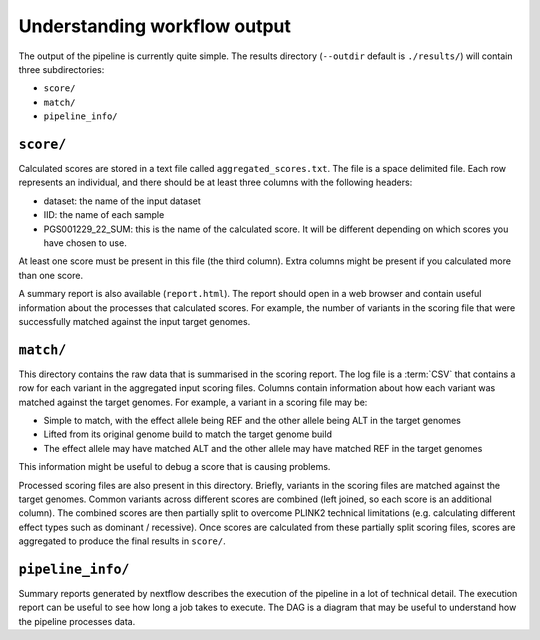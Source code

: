 Understanding workflow output
=============================


The output of the pipeline is currently quite simple. The results directory
(``--outdir`` default is ``./results/``) will contain three subdirectories:

- ``score/``
- ``match/``
- ``pipeline_info/``

``score/``
---------

Calculated scores are stored in a text file called
``aggregated_scores.txt``. The file is a space delimited file. Each row
represents an individual, and there should be at least three columns with the
following headers:

- dataset: the name of the input dataset
- IID: the name of each sample
- PGS001229_22_SUM: this is the name of the calculated score. It will be
  different depending on which scores you have chosen to use. 

At least one score must be present in this file (the third column). Extra
columns might be present if you calculated more than one score.

A summary report is also available (``report.html``). The report should open in
a web browser and contain useful information about the processes that calculated
scores. For example, the number of variants in the scoring file that were
successfully matched against the input target genomes.

``match/``
---------

This directory contains the raw data that is summarised in the scoring
report. The log file is a :term:`CSV` that contains a row for each variant in
the aggregated input scoring files. Columns contain information about how each
variant was matched against the target genomes. For example, a variant in a
scoring file may be:

- Simple to match, with the effect allele being REF and the other allele being
  ALT in the target genomes
- Lifted from its original genome build to match the target genome build
- The effect allele may have matched ALT and the other allele may have matched
  REF in the target genomes

This information might be useful to debug a score that is causing problems.

Processed scoring files are also present in this directory. Briefly, variants in
the scoring files are matched against the target genomes. Common variants across
different scores are combined (left joined, so each score is an additional
column). The combined scores are then partially split to overcome PLINK2
technical limitations (e.g. calculating different effect types such as dominant
/ recessive). Once scores are calculated from these partially split scoring
files, scores are aggregated to produce the final results in ``score/``.

``pipeline_info/``
------------------

Summary reports generated by nextflow describes the execution of the pipeline in
a lot of technical detail. The execution report can be useful to see how long a
job takes to execute. The DAG is a diagram that may be useful to understand how
the pipeline processes data. 
